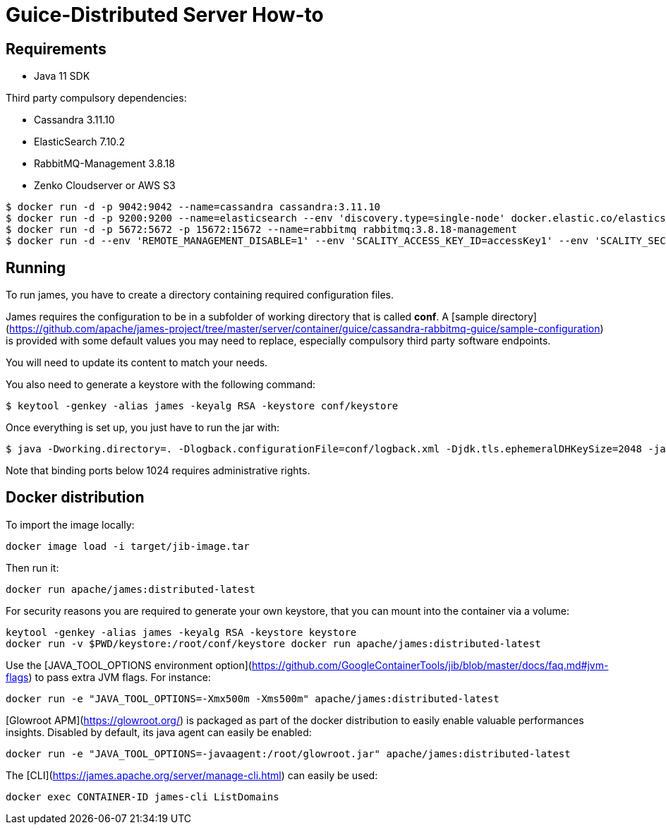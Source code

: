 = Guice-Distributed Server How-to

== Requirements

 * Java 11 SDK

Third party compulsory dependencies:

 * Cassandra 3.11.10
 * ElasticSearch 7.10.2
 * RabbitMQ-Management 3.8.18
 * Zenko Cloudserver or AWS S3

[source]
----
$ docker run -d -p 9042:9042 --name=cassandra cassandra:3.11.10
$ docker run -d -p 9200:9200 --name=elasticsearch --env 'discovery.type=single-node' docker.elastic.co/elasticsearch/elasticsearch:7.10.2
$ docker run -d -p 5672:5672 -p 15672:15672 --name=rabbitmq rabbitmq:3.8.18-management
$ docker run -d --env 'REMOTE_MANAGEMENT_DISABLE=1' --env 'SCALITY_ACCESS_KEY_ID=accessKey1' --env 'SCALITY_SECRET_ACCESS_KEY=secretKey1' --name=s3 zenko/cloudserver:8.2.6
----

== Running

To run james, you have to create a directory containing required configuration files.

James requires the configuration to be in a subfolder of working directory that is called
**conf**. A [sample directory](https://github.com/apache/james-project/tree/master/server/container/guice/cassandra-rabbitmq-guice/sample-configuration)
is provided with some default values you may need to replace, especially compulsory third party software endpoints.

You will need to update its content to match your needs.

You also need to generate a keystore with the following command:

[source]
----
$ keytool -genkey -alias james -keyalg RSA -keystore conf/keystore
----

Once everything is set up, you just have to run the jar with:

[source]
----
$ java -Dworking.directory=. -Dlogback.configurationFile=conf/logback.xml -Djdk.tls.ephemeralDHKeySize=2048 -jar james-server-distributed-app.jar
----

Note that binding ports below 1024 requires administrative rights.

== Docker distribution

To import the image locally:

[source]
----
docker image load -i target/jib-image.tar
----

Then run it:

[source]
----
docker run apache/james:distributed-latest
----

For security reasons you are required to generate your own keystore, that you can mount into the container via a volume:

[source]
----
keytool -genkey -alias james -keyalg RSA -keystore keystore
docker run -v $PWD/keystore:/root/conf/keystore docker run apache/james:distributed-latest
----

Use the [JAVA_TOOL_OPTIONS environment option](https://github.com/GoogleContainerTools/jib/blob/master/docs/faq.md#jvm-flags)
to pass extra JVM flags. For instance:

[source]
----
docker run -e "JAVA_TOOL_OPTIONS=-Xmx500m -Xms500m" apache/james:distributed-latest
----

[Glowroot APM](https://glowroot.org/) is packaged as part of the docker distribution to easily enable valuable performances insights.
Disabled by default, its java agent can easily be enabled:


[source]
----
docker run -e "JAVA_TOOL_OPTIONS=-javaagent:/root/glowroot.jar" apache/james:distributed-latest
----
The [CLI](https://james.apache.org/server/manage-cli.html) can easily be used:


[source]
----
docker exec CONTAINER-ID james-cli ListDomains
----